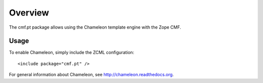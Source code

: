 Overview
========

The cmf.pt package allows using the Chameleon template engine with the
Zope CMF.

Usage
-----

To enable Chameleon, simply include the ZCML configuration::

  <include package="cmf.pt" />

For general information about Chameleon, see
http://chameleon.readthedocs.org.
